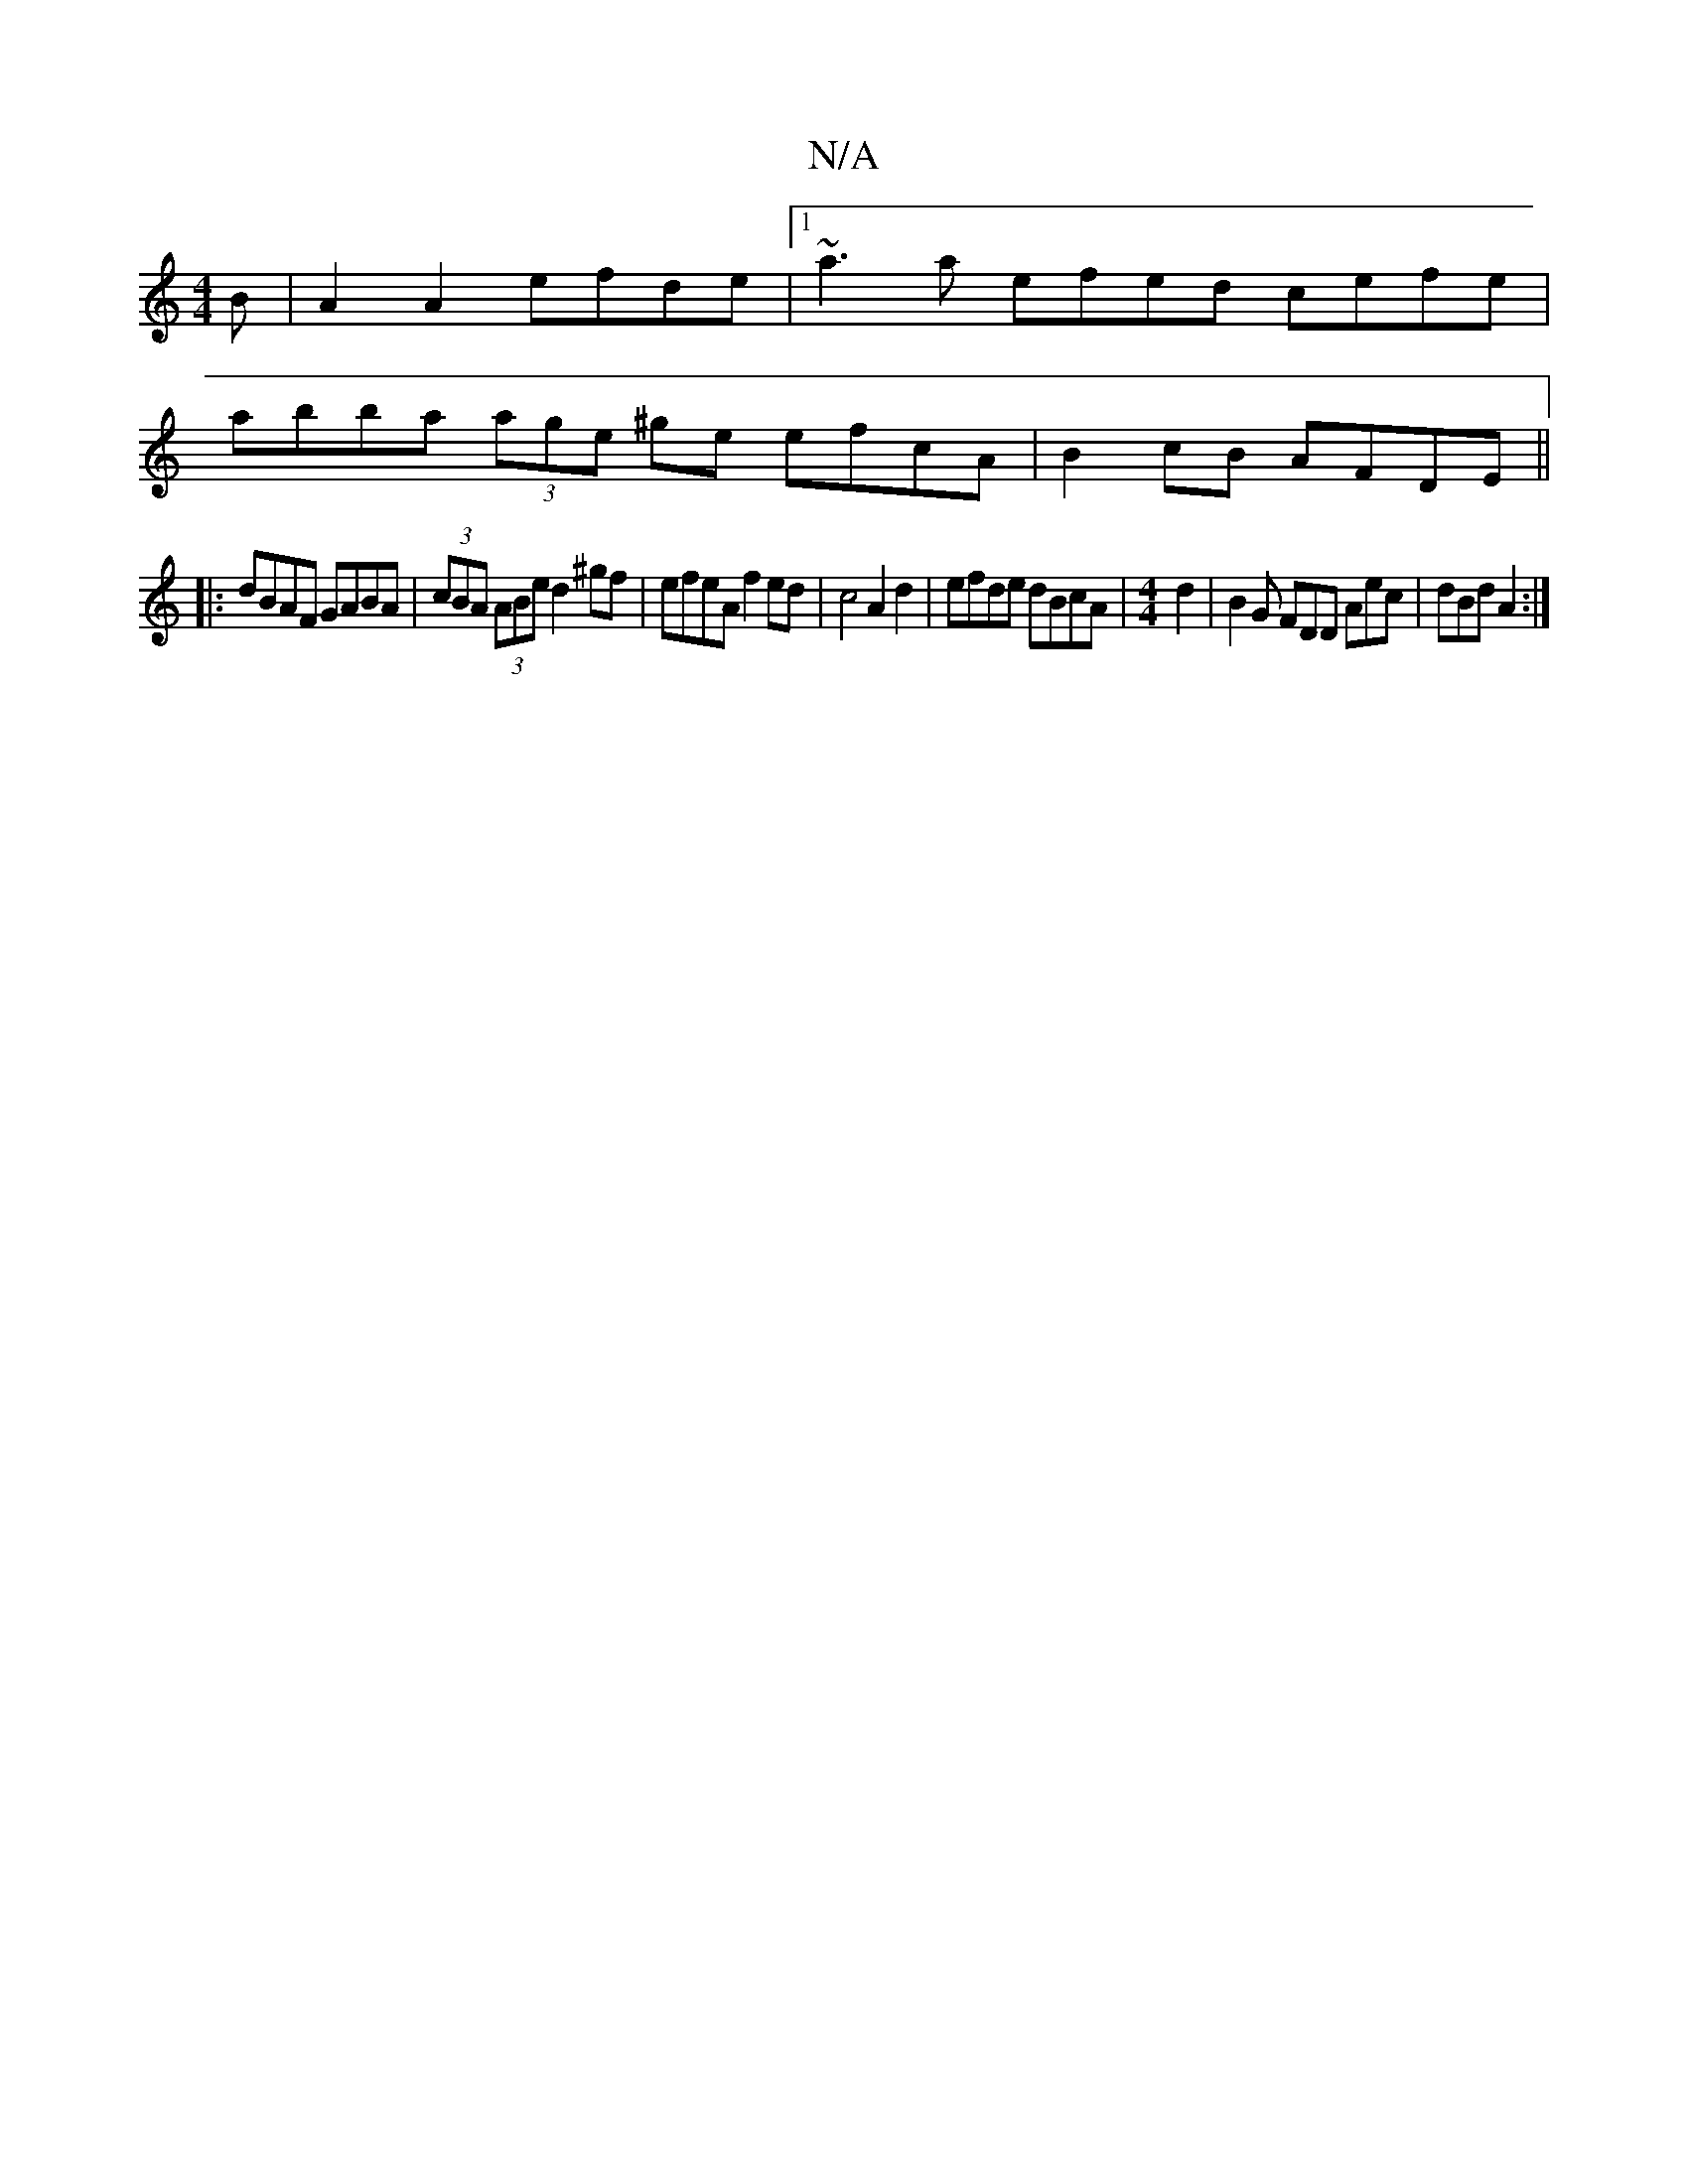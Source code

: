 X:1
T:N/A
M:4/4
R:N/A
K:Cmajor
B | A2 A2 efde |[1 ~a3a efed cefe |
abba (3age ^ge efcA | B2cB AFDE ||
|:dBAF GABA | (3cBA (3ABe d2^gf | efeA f2 ed | c4 A2 d2 | efde dBcA | [M:4/4] d2 |B2G FDD Aec|dBd A2:|

|: gg a>g fd eg | fe dB A